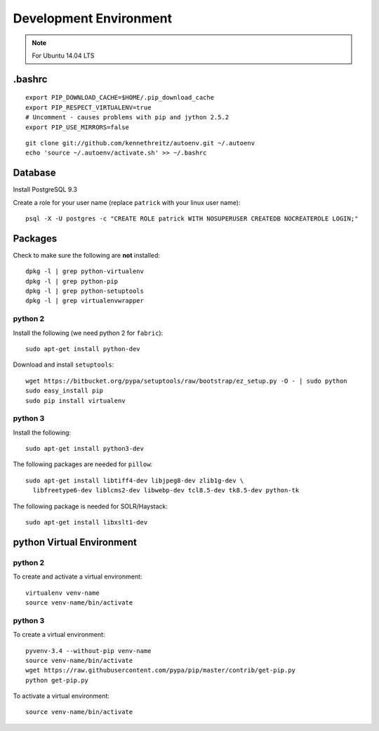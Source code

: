 Development Environment
***********************

.. note:: For Ubuntu 14.04 LTS

.bashrc
=======

::

  export PIP_DOWNLOAD_CACHE=$HOME/.pip_download_cache
  export PIP_RESPECT_VIRTUALENV=true
  # Uncomment - causes problems with pip and jython 2.5.2
  export PIP_USE_MIRRORS=false

::

  git clone git://github.com/kennethreitz/autoenv.git ~/.autoenv
  echo 'source ~/.autoenv/activate.sh' >> ~/.bashrc

Database
========

Install PostgreSQL 9.3

Create a role for your user name (replace ``patrick`` with your linux user
name)::

  psql -X -U postgres -c "CREATE ROLE patrick WITH NOSUPERUSER CREATEDB NOCREATEROLE LOGIN;"

Packages
========

Check to make sure the following are **not** installed::

  dpkg -l | grep python-virtualenv
  dpkg -l | grep python-pip
  dpkg -l | grep python-setuptools
  dpkg -l | grep virtualenvwrapper

python 2
--------

Install the following (we need python 2 for ``fabric``)::

  sudo apt-get install python-dev

Download and install ``setuptools``::

  wget https://bitbucket.org/pypa/setuptools/raw/bootstrap/ez_setup.py -O - | sudo python
  sudo easy_install pip
  sudo pip install virtualenv

python 3
--------

Install the following::

  sudo apt-get install python3-dev

The following packages are needed for ``pillow``::

  sudo apt-get install libtiff4-dev libjpeg8-dev zlib1g-dev \
    libfreetype6-dev liblcms2-dev libwebp-dev tcl8.5-dev tk8.5-dev python-tk

The following package is needed for SOLR/Haystack::

  sudo apt-get install libxslt1-dev

python Virtual Environment
==========================

python 2
--------

To create and activate a virtual environment::

  virtualenv venv-name
  source venv-name/bin/activate

python 3
--------

To create a virtual environment::

  pyvenv-3.4 --without-pip venv-name
  source venv-name/bin/activate
  wget https://raw.githubusercontent.com/pypa/pip/master/contrib/get-pip.py
  python get-pip.py

To activate a virtual environment::

  source venv-name/bin/activate
